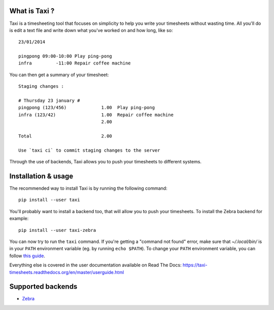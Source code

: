 .. image:: https://raw.githubusercontent.com/sephii/taxi/master/doc/images/taxi.png

What is Taxi ?
==============

Taxi is a timesheeting tool that focuses on simplicity to help you write your
timesheets without wasting time. All you'll do is edit a text file and write
down what you've worked on and how long, like so::

    23/01/2014

    pingpong 09:00-10:00 Play ping-pong
    infra         -11:00 Repair coffee machine

You can then get a summary of your timesheet::

    Staging changes :

    # Thursday 23 january #
    pingpong (123/456)             1.00  Play ping-pong
    infra (123/42)                 1.00  Repair coffee machine
                                   2.00

    Total                          2.00

    Use `taxi ci` to commit staging changes to the server

Through the use of backends, Taxi allows you to push your timesheets to
different systems.

Installation & usage
====================

The recommended way to install Taxi is by running the following command::

    pip install --user taxi

You'll probably want to install a backend too, that will allow you to push your timesheets. To install the Zebra
backend for example::

    pip install --user taxi-zebra

You can now try to run the ``taxi`` command. If you're getting a "command not found" error, make sure that
`~/.local/bin/` is in your ``PATH`` environment variable (eg. by running ``echo $PATH``). To change your ``PATH``
environment variable, you can follow `this guide <https://stackoverflow.com/a/14638025>`_.

Everything else is covered in the user documentation available on Read The Docs:
https://taxi-timesheets.readthedocs.org/en/master/userguide.html

.. _supported_backends:

Supported backends
==================

* `Zebra <https://github.com/sephii/taxi-zebra>`_
